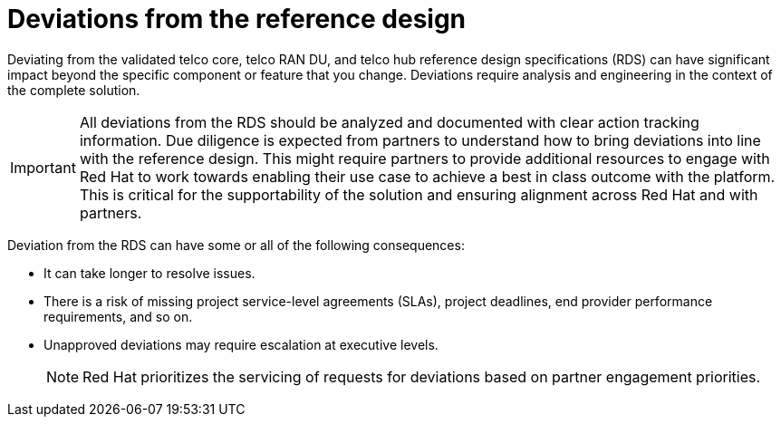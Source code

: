 // Module included in the following assemblies:
//
// * scalability_and_performance/telco_ran_du_ref_design_specs/telco-ran-du-rds.adoc
// * scalability_and_performance/telco_ref_design_specs/telco-ref-design-specs-overview.adoc
// * scalability_and_performance/telco_ref_design_specs/telco-hubs-rds.adoc

:_mod-docs-content-type: CONCEPT
[id="telco-deviations-from-the-ref-design_{context}"]
= Deviations from the reference design

Deviating from the validated telco core, telco RAN DU, and telco hub reference design specifications (RDS) can have significant impact beyond the specific component or feature that you change.
Deviations require analysis and engineering in the context of the complete solution.

[IMPORTANT]
====
All deviations from the RDS should be analyzed and documented with clear action tracking information.
Due diligence is expected from partners to understand how to bring deviations into line with the reference design.
This might require partners to provide additional resources to engage with Red Hat to work towards enabling their use case to achieve a best in class outcome with the platform.
This is critical for the supportability of the solution and ensuring alignment across Red Hat and with partners.
====

Deviation from the RDS can have some or all of the following consequences:

* It can take longer to resolve issues.

* There is a risk of missing project service-level agreements (SLAs), project deadlines, end provider performance requirements, and so on.

* Unapproved deviations may require escalation at executive levels.
+
[NOTE]
====
Red Hat prioritizes the servicing of requests for deviations based on partner engagement priorities.
====